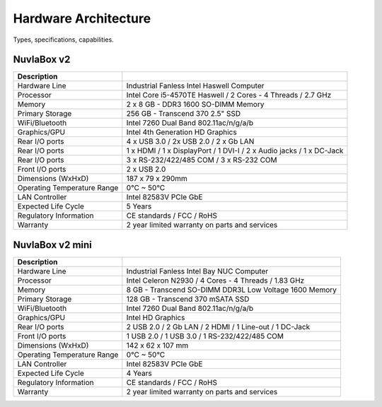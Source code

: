 
Hardware Architecture
=====================

Types, specifications, capabilities.

NuvlaBox v2
-----------

======================================  =========================================================================================================
Description                             
======================================  =========================================================================================================
Hardware Line                           Industrial Fanless Intel Haswell Computer
Processor                               Intel Core i5-4570TE Haswell / 2 Cores - 4 Threads / 2.7 GHz
Memory  	                        2 x 8 GB - DDR3 1600 SO-DIMM Memory
Primary Storage                         256 GB - Transcend 370 2.5" SSD
WiFi/Bluetooth                          Intel 7260 Dual Band 802.11ac/n/g/a/b
Graphics/GPU                            Intel 4th Generation HD Graphics
Rear I/O ports                          4 x USB 3.0 / 2x USB 2.0 / 2 x Gb LAN
Rear I/O ports                          1 x HDMI / 1 x DisplayPort / 1 DVI-I / 2 x Audio jacks / 1 x DC-Jack
Rear I/O ports                          3 x RS-232/422/485 COM / 3 x RS-232 COM
Front I/O ports                         2 x USB 2.0
Dimensions (WxHxD)                      187 x 79 x 290mm
Operating Temperature Range             0°C ~ 50°C
LAN Controller                          Intel 82583V PCIe GbE
Expected Life Cycle                     5 Years
Regulatory Information                  CE standards / FCC / RoHS
Warranty                                2 year limited warranty on parts and services
======================================  =========================================================================================================


NuvlaBox v2 mini
----------------

======================================  =========================================================================================================
Description                             
======================================  =========================================================================================================
Hardware Line                           Industrial Fanless Intel Bay NUC Computer
Processor                               Intel Celeron N2930 / 4 Cores - 4 Threads / 1.83 GHz
Memory  	                        8 GB - Transcend SO-DIMM DDR3L Low Voltage 1600 Memory
Primary Storage                         128 GB - Transcend 370 mSATA SSD
WiFi/Bluetooth                          Intel 7260 Dual Band 802.11ac/n/g/a/b
Graphics/GPU                            Intel HD Graphics
Rear I/O ports                          2 USB 2.0 / 2 Gb LAN / 2 HDMI / 1 Line-out / 1 DC-Jack
Front I/O ports                         1 USB 2.0 / 1 USB 3.0 / 1 RS-232/422/485 COM
Dimensions (WxHxD)                      142 x 62 x 107 mm
Operating Temperature Range             0°C ~ 50°C
LAN Controller                          Intel 82583V PCIe GbE
Expected Life Cycle                     4 Years
Regulatory Information                  CE standards / FCC / RoHS
Warranty                                2 year limited warranty on parts and services
======================================  =========================================================================================================


